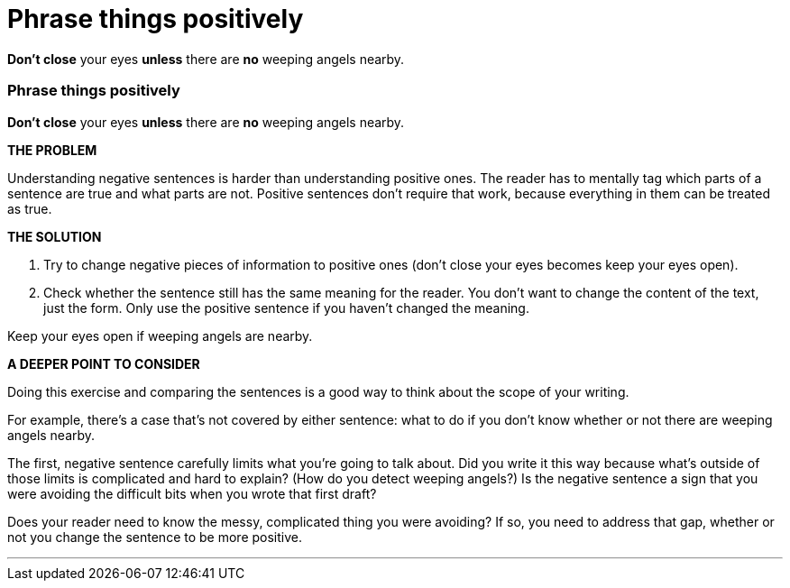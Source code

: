 = Phrase things positively
:fragment:
:imagesdir: ../images

// ---- SLIDE 1 ----
// tag::slide[]
====
[.red]#*Don't close*# your eyes [.red]#*unless*# there are [.red]#*no*# weeping angels nearby.
====

// ---- SLIDE 2 ----
=== Phrase things positively

// tag::html[]

====
[.red]#*Don't close*# your eyes [.red]#*unless*# there are [.red]#*no*# weeping angels nearby.
====
// end::slide[]

// ---- EXPLANATION 1 ----
*THE PROBLEM*

Understanding negative sentences is harder than understanding positive ones. The reader has to mentally tag which parts of a sentence are true and what parts are not. Positive sentences don't require that work, because everything in them can be treated as true.

*THE SOLUTION*

. Try to change negative pieces of information to positive ones ([.red]#don't close your eyes# becomes [.blue]#keep your eyes open#).
. Check whether the sentence still has the same meaning for the reader. You don't want to change the content of the text, just the form. Only use the positive sentence if you haven't changed the meaning.

// ---- MORE OF SLIDE 2 ----
// tag::slide[]
====
Keep your eyes open if weeping angels are nearby.
====
// end::slide[]

// ---- EXPLANATION 2 ----
*A DEEPER POINT TO CONSIDER*

Doing this exercise and comparing the sentences is a good way to think about the scope of your writing.

For example, there's a case that's not covered by either sentence: what to do if you don't know whether or not there are weeping angels nearby.

The first, negative sentence carefully limits what you're going to talk about. Did you write it this way because what's outside of those limits is complicated and hard to explain? (How do you detect weeping angels?) Is the negative sentence a sign that you were avoiding the difficult bits when you wrote that first draft?

Does your reader need to know the messy, complicated thing you were avoiding? If so, you need to address that gap, whether or not you change the sentence to be more positive.

'''
// end::html[]
